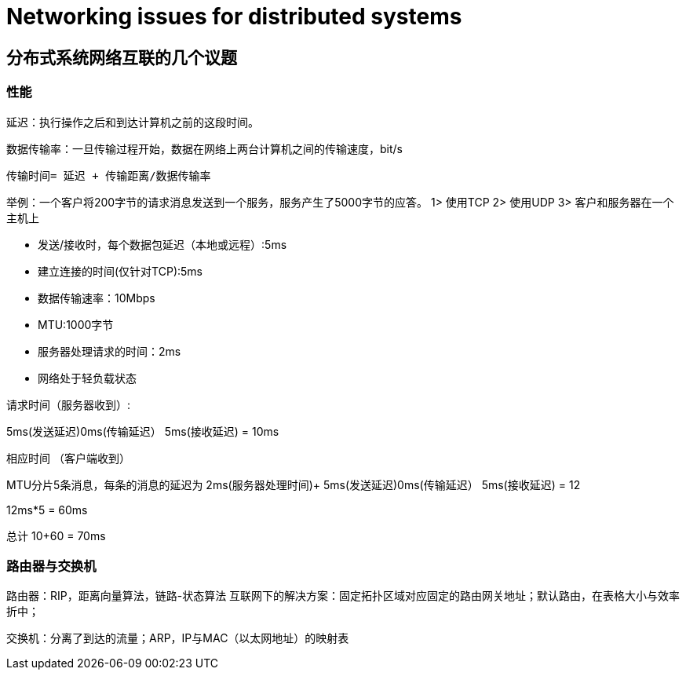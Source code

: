 = Networking issues for distributed systems

== 分布式系统网络互联的几个议题

=== 性能

延迟：执行操作之后和到达计算机之前的这段时间。

数据传输率：一旦传输过程开始，数据在网络上两台计算机之间的传输速度，bit/s

----
传输时间= 延迟 + 传输距离/数据传输率
----

举例：一个客户将200字节的请求消息发送到一个服务，服务产生了5000字节的应答。
1> 使用TCP
2> 使用UDP
3> 客户和服务器在一个主机上

- 发送/接收时，每个数据包延迟（本地或远程）:5ms
- 建立连接的时间(仅针对TCP):5ms
- 数据传输速率：10Mbps
- MTU:1000字节
- 服务器处理请求的时间：2ms
- 网络处于轻负载状态

请求时间（服务器收到）: 

5ms(发送延迟)+0ms(传输延迟）+ 5ms(接收延迟)
= 10ms

相应时间 （客户端收到）

MTU分片5条消息，每条的消息的延迟为
2ms(服务器处理时间)+ 5ms(发送延迟)+0ms(传输延迟）+ 5ms(接收延迟)
= 12

12ms*5 = 60ms

总计 10+60 = 70ms

=== 路由器与交换机
路由器：RIP，距离向量算法，链路-状态算法
互联网下的解决方案：固定拓扑区域对应固定的路由网关地址；默认路由，在表格大小与效率折中；

交换机：分离了到达的流量；ARP，IP与MAC（以太网地址）的映射表